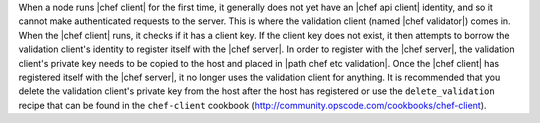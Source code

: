 .. The contents of this file are included in multiple topics.
.. This file should not be changed in a way that hinders its ability to appear in multiple documentation sets.


When a node runs |chef client| for the first time, it generally does not yet have an |chef api client| identity, and so it cannot make authenticated requests to the server. This is where the validation client (named |chef validator|) comes in. When the |chef client| runs, it checks if it has a client key. If the client key does not exist, it then attempts to borrow the validation client's identity to register itself with the |chef server|. In order to register with the |chef server|, the validation client's private key needs to be copied to the host and placed in |path chef etc validation|. Once the |chef client| has registered itself with the |chef server|, it no longer uses the validation client for anything. It is recommended that you delete the validation client's private key from the host after the host has registered or use the ``delete_validation`` recipe that can be found in the ``chef-client`` cookbook (http://community.opscode.com/cookbooks/chef-client).
